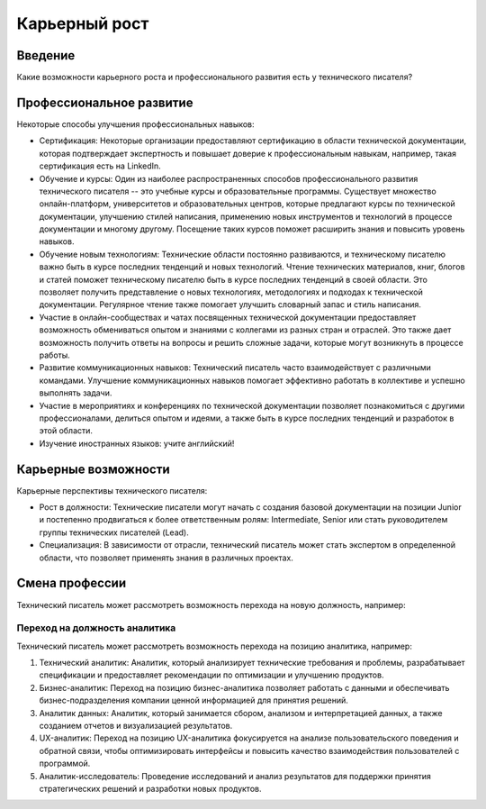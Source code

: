 Карьерный рост
==============

Введение
--------

Какие возможности карьерного роста и профессионального развития есть у технического писателя?

Профессиональное развитие
-------------------------

Некоторые способы улучшения профессиональных навыков:

- Сертификация: Некоторые организации предоставляют сертификацию в области технической документации, которая подтверждает экспертность и повышает доверие к профессиональным навыкам, например, такая сертификация есть на LinkedIn.

- Обучение и курсы: Один из наиболее распространенных способов профессионального развития технического писателя -- это учебные курсы и образовательные программы. Существует множество онлайн-платформ, университетов и образовательных центров, которые предлагают курсы по технической документации, улучшению стилей написания, применению новых инструментов и технологий в процессе документации и многому другому. Посещение таких курсов поможет расширить знания и повысить уровень навыков.

- Обучение новым технологиям: Технические области постоянно развиваются, и техническому писателю важно быть в курсе последних тенденций и новых технологий. Чтение технических материалов, книг, блогов и статей поможет техническому писателю быть в курсе последних тенденций в своей области. Это позволяет получить представление о новых технологиях, методологиях и подходах к технической документации. Регулярное чтение также помогает улучшить словарный запас и стиль написания.

- Участие в онлайн-сообществах и чатах посвященных технической документации предоставляет возможность обмениваться опытом и знаниями с коллегами из разных стран и отраслей. Это также дает возможность получить ответы на вопросы и решить сложные задачи, которые могут возникнуть в процессе работы.

- Развитие коммуникационных навыков: Технический писатель часто взаимодействует с различными командами. Улучшение коммуникационных навыков помогает эффективно работать в коллективе и успешно выполнять задачи.

- Участие в мероприятиях и конференциях по технической документации позволяет познакомиться с другими профессионалами, делиться опытом и идеями, а также быть в курсе последних тенденций и разработок в этой области.

- Изучение иностранных языков: учите английский!

Карьерные возможности
---------------------

Карьерные перспективы технического писателя:

- Рост в должности: Технические писатели могут начать с создания базовой документации на позиции Junior и постепенно продвигаться к более ответственным ролям: Intermediate, Senior или стать руководителем группы технических писателей (Lead).

- Специализация: В зависимости от отрасли, технический писатель может стать экспертом в определенной области, что позволяет применять знания в различных проектах.

Смена профессии
---------------

Технический писатель может рассмотреть возможность перехода на новую должность, например:


Переход на должность аналитика
~~~~~~~~~~~~~~~~~~~~~~~~~~~~~~

Технический писатель может рассмотреть возможность перехода на позицию аналитика, например:

1. Технический аналитик: Аналитик, который анализирует технические требования и проблемы, разрабатывает спецификации и предоставляет рекомендации по оптимизации и улучшению продуктов.

2. Бизнес-аналитик: Переход на позицию бизнес-аналитика позволяет работать с данными и обеспечивать бизнес-подразделения компании ценной информацией для принятия решений.

3. Аналитик данных: Аналитик, который занимается сбором, анализом и интерпретацией данных, а также созданием отчетов и визуализацией результатов.

4. UX-аналитик: Переход на позицию UX-аналитика фокусируется на анализе пользовательского поведения и обратной связи, чтобы оптимизировать интерфейсы и повысить качество взаимодействия пользователей с программой.

5. Аналитик-исследователь: Проведение исследований и анализ результатов для поддержки принятия стратегических решений и разработки новых продуктов.


